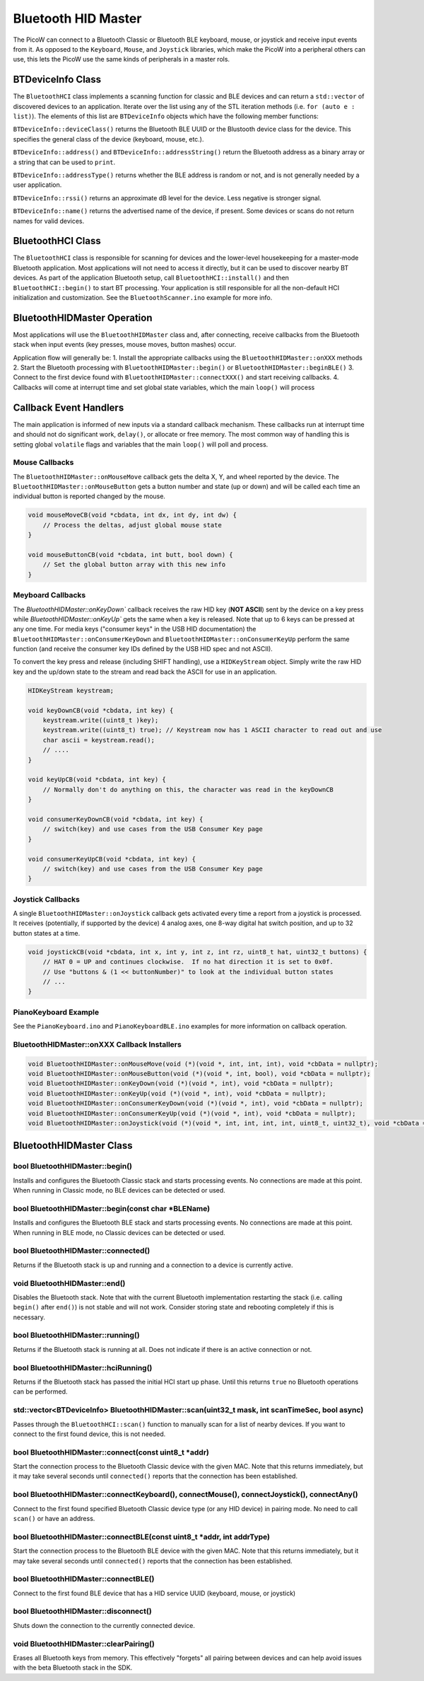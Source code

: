 Bluetooth HID Master
====================

The PicoW can connect to a Bluetooth Classic or Bluetooth BLE keyboard,
mouse, or joystick and receive input events from it.  As opposed to
the ``Keyboard``, ``Mouse``, and ``Joystick`` libraries, which make
the PicoW into a peripheral others can use, this lets the PicoW use the
same kinds of peripherals in a master rols.

BTDeviceInfo Class
------------------

The ``BluetoothHCI`` class implements a scanning function for classic
and BLE devices and can return a ``std::vector`` of discovered devices to an application.
Iterate over the list using any of the STL iteration methods (i.e. ``for (auto e : list)``).
The elements of this list are ``BTDeviceInfo`` objects which have the following
member functions:

``BTDeviceInfo::deviceClass()`` returns the Bluetooth BLE UUID or the Blustooth device
class for the device.  This specifies the general class of the device (keyboard, mouse,
etc.).

``BTDeviceInfo::address()`` and ``BTDeviceInfo::addressString()`` return the
Bluetooth address as a binary array or a string that can be used to ``print``.

``BTDeviceInfo::addressType()`` returns whether the BLE address is random or not, and
is not generally needed by a user application.

``BTDeviceInfo::rssi()`` returns an approximate dB level for the device.  Less
negative is stronger signal.

``BTDeviceInfo::name()`` returns the advertised name of the device, if present.  Some
devices or scans do not return names for valid devices.


BluetoothHCI Class
------------------

The ``BluetoothHCI`` class is responsible for scanning for devices and the lower-level
housekeeping for a master-mode Bluetooth application.  Most applications will not need
to access it directly, but it can be used to discover nearby BT devices.  As
part of the application Bluetooth setup, call ``BluetoothHCI::install()`` and then
``BluetoothHCI::begin()`` to start BT processing.  Your application is still responsible
for all the non-default HCI initialization and customization.  See the ``BluetoothScanner.ino``
example for more info.


BluetoothHIDMaster Operation
----------------------------

Most applications will use the ``BluetoothHIDMaster`` class and, after connecting, receive
callbacks from the Bluetooth stack when input events (key presses, mouse moves, button
mashes) occur.

Application flow will generally be:
1. Install the appropriate callbacks using the ``BluetoothHIDMaster::onXXX`` methods
2. Start the Bluetooth processing with ``BluetoothHIDMaster::begin()`` or ``BluetoothHIDMaster::beginBLE()``
3. Connect to the first device found with ``BluetoothHIDMaster::connectXXX()`` and start receiving callbacks.
4. Callbacks will come at interrupt time and set global state variables, which the main ``loop()`` will process

Callback Event Handlers
-----------------------
The main application is informed of new inputs via a standard callback mechanism.  These callbacks run at
interrupt time and should not do significant work, ``delay()``, or allocate or free memory.  The most common
way of handling this is setting global ``volatile`` flags and variables that the main ``loop()`` will poll
and process.

Mouse Callbacks
~~~~~~~~~~~~~~~
The ``BluetoothHIDMaster::onMouseMove`` callback gets the delta X, Y, and wheel reported by the device.
The ``BluetoothHIDMaster::onMouseButton`` gets a button number and state (up or down) and will be called
each time an individual button is reported changed by the mouse.

.. code :: cpp

    void mouseMoveCB(void *cbdata, int dx, int dy, int dw) {
        // Process the deltas, adjust global mouse state
    }

    void mouseButtonCB(void *cbdata, int butt, bool down) {
        // Set the global button array with this new info
    }


Meyboard Callbacks
~~~~~~~~~~~~~~~~~~
The `BluetoothHIDMaster::onKeyDown`` callback receives the raw HID key (**NOT ASCII**) sent by the device on a key press
while `BluetoothHIDMaster::onKeyUp`` gets the same when a key is released.  Note that up to 6 keys can be pressed at any
one time.  For media keys ("consumer keys" in the USB HID documentation) the ``BluetoothHIDMaster::onConsumerKeyDown`` and
``BluetoothHIDMaster::onConsumerKeyUp`` perform the same function (and receive the consumer key IDs defined by the
USB HID spec and not ASCII).

To convert the key press and release (including SHIFT handling), use a ``HIDKeyStream`` object.  Simply write the raw
HID key and the up/down state to the stream and read back the ASCII for use in an application.

.. code :: cpp

    HIDKeyStream keystream;

    void keyDownCB(void *cbdata, int key) {
        keystream.write((uint8_t )key);
        keystream.write((uint8_t) true); // Keystream now has 1 ASCII character to read out and use
        char ascii = keystream.read();
        // ....
    }

    void keyUpCB(void *cbdata, int key) {
        // Normally don't do anything on this, the character was read in the keyDownCB
    }

    void consumerKeyDownCB(void *cbdata, int key) {
        // switch(key) and use cases from the USB Consumer Key page
    }

    void consumerKeyUpCB(void *cbdata, int key) {
        // switch(key) and use cases from the USB Consumer Key page
    }


Joystick Callbacks
~~~~~~~~~~~~~~~~~~
A single ``BluetoothHIDMaster::onJoystick`` callback gets activated every time a report from a joystick is processed.
It receives (potentially, if supported by the device) 4 analog axes, one 8-way digital hat switch position, and up
to 32 button states at a time.

.. code :: cpp

    void joystickCB(void *cbdata, int x, int y, int z, int rz, uint8_t hat, uint32_t buttons) {
        // HAT 0 = UP and continues clockwise.  If no hat direction it is set to 0x0f.
        // Use "buttons & (1 << buttonNumber)" to look at the individual button states
        // ...
    }

PianoKeyboard Example
~~~~~~~~~~~~~~~~~~~~~
See the ``PianoKeyboard.ino`` and ``PianoKeyboardBLE.ino`` examples for more information on callback operation.


BluetoothHIDMaster::onXXX Callback Installers
~~~~~~~~~~~~~~~~~~~~~~~~~~~~~~~~~~~~~~~~~~~~~

.. code :: cpp

    void BluetoothHIDMaster::onMouseMove(void (*)(void *, int, int, int), void *cbData = nullptr);
    void BluetoothHIDMaster::onMouseButton(void (*)(void *, int, bool), void *cbData = nullptr);
    void BluetoothHIDMaster::onKeyDown(void (*)(void *, int), void *cbData = nullptr);
    void BluetoothHIDMaster::onKeyUp(void (*)(void *, int), void *cbData = nullptr);
    void BluetoothHIDMaster::onConsumerKeyDown(void (*)(void *, int), void *cbData = nullptr);
    void BluetoothHIDMaster::onConsumerKeyUp(void (*)(void *, int), void *cbData = nullptr);
    void BluetoothHIDMaster::onJoystick(void (*)(void *, int, int, int, int, uint8_t, uint32_t), void *cbData = nullptr);

BluetoothHIDMaster Class
------------------------

bool BluetoothHIDMaster::begin()
~~~~~~~~~~~~~~~~~~~~~~~~~~~~~~~~
Installs and configures the Bluetooth Classic stack and starts processing events.  No connections are made at this point.
When running in Classic mode, no BLE devices can be detected or used.


bool BluetoothHIDMaster::begin(const char *BLEName)
~~~~~~~~~~~~~~~~~~~~~~~~~~~~~~~~~~~~~~~~~~~~~~~~~~~
Installs and configures the Bluetooth BLE stack and starts processing events.  No connections are made at this point.
When running in BLE mode, no Classic devices can be detected or used.

bool BluetoothHIDMaster::connected()
~~~~~~~~~~~~~~~~~~~~~~~~~~~~~~~~~~~~
Returns if the Bluetooth stack is up and running and a connection to a device is currently active.

void BluetoothHIDMaster::end()
~~~~~~~~~~~~~~~~~~~~~~~~~~~~~~
Disables the Bluetooth stack.  Note that with the current Bluetooth implementation restarting the stack (i.e. calling ``begin()`` after ``end()``) is not stable and will not work.  Consider storing state and rebooting completely if this is necessary.

bool BluetoothHIDMaster::running()
~~~~~~~~~~~~~~~~~~~~~~~~~~~~~~~~~~
Returns if the Bluetooth stack is running at all.  Does not indicate if there is an active connection or not.

bool BluetoothHIDMaster::hciRunning()
~~~~~~~~~~~~~~~~~~~~~~~~~~~~~~~~~~~~~
Returns if the Bluetooth stack has passed the initial HCI start up phase.  Until this returns ``true`` no Bluetooth operations can be performed.

std::vector<BTDeviceInfo> BluetoothHIDMaster::scan(uint32_t mask, int scanTimeSec, bool async)
~~~~~~~~~~~~~~~~~~~~~~~~~~~~~~~~~~~~~~~~~~~~~~~~~~~~~~~~~~~~~~~~~~~~~~~~~~~~~~~~~~~~~~~~~~~~
Passes through the ``BluetoothHCI::scan()`` function to manually scan for a list of nearby devices.  If you want to connect to the first found device, this is not needed.

bool BluetoothHIDMaster::connect(const uint8_t *addr)
~~~~~~~~~~~~~~~~~~~~~~~~~~~~~~~~~~~~~~~~~~~~~~~~~~~~~
Start the connection process to the Bluetooth Classic device with the given MAC.  Note that this returns immediately, but it may take several seconds until ``connected()`` reports that the connection has been established.

bool BluetoothHIDMaster::connectKeyboard(), connectMouse(), connectJoystick(), connectAny()
~~~~~~~~~~~~~~~~~~~~~~~~~~~~~~~~~~~~~~~~~~~~~~~~~~~~~~~~~~~~~~~~~~~~~~~~~~~~~~~~~~~~~~~~~
Connect to the first found specified Bluetooth Classic device type (or any HID device) in pairing mode.  No need to call ``scan()`` or have an address.

bool BluetoothHIDMaster::connectBLE(const uint8_t *addr, int addrType)
~~~~~~~~~~~~~~~~~~~~~~~~~~~~~~~~~~~~~~~~~~~~~~~~~~~~~~~~~~~~~~~~~~~~~~
Start the connection process to the Bluetooth BLE device with the given MAC.  Note that this returns immediately, but it may take several seconds until ``connected()`` reports that the connection has been established.

bool BluetoothHIDMaster::connectBLE()
~~~~~~~~~~~~~~~~~~~~~~~~~~~~~~~~~~~~~
Connect to the first found BLE device that has a HID service UUID (keyboard, mouse, or joystick)

bool BluetoothHIDMaster::disconnect()
~~~~~~~~~~~~~~~~~~~~~~~~~~~~~~~~~~~~~
Shuts down the connection to the currently connected device.

void BluetoothHIDMaster::clearPairing()
~~~~~~~~~~~~~~~~~~~~~~~~~~~~~~~~~~~~~~~
Erases all Bluetooth keys from memory.  This effectively "forgets" all pairing between devices and can help avoid issues with the beta Bluetooth stack in the SDK.
